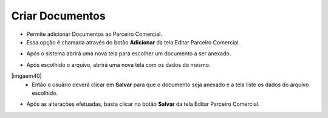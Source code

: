 Criar Documentos
################
- Permite adicionar Documentos ao Parceiro Comercial.

- Essa opção é chamada através do botão **Adicionar** da tela Editar Parceiro Comercial.

|imagem38|

- Após o sistema abrirá uma nova tela para escolher um documento a ser anexado.

|imagem39|
   
- Após escolhido o arquivo, abrirá uma nova tela com os dados do mesmo.

|imgaem40|
   - Então o usuário deverá clicar em **Salvar** para que o documento seja anexado e a tela liste os dados do arquivo escolhido.

|imagem41|

- Após as alterações efetuadas, basta clicar no botão **Salvar** da tela Editar Parceiro Comercial.

.. |imagem38| image:: imagens/Parceiro_Comercial_38.png

.. |imagem39| image:: imagens/Parceiro_Comercial_39.png

.. |imagem40| image:: imagens/Parceiro_Comercial_40.png

.. |imagem41| image:: imagens/Parceiro_Comercial_41.png
